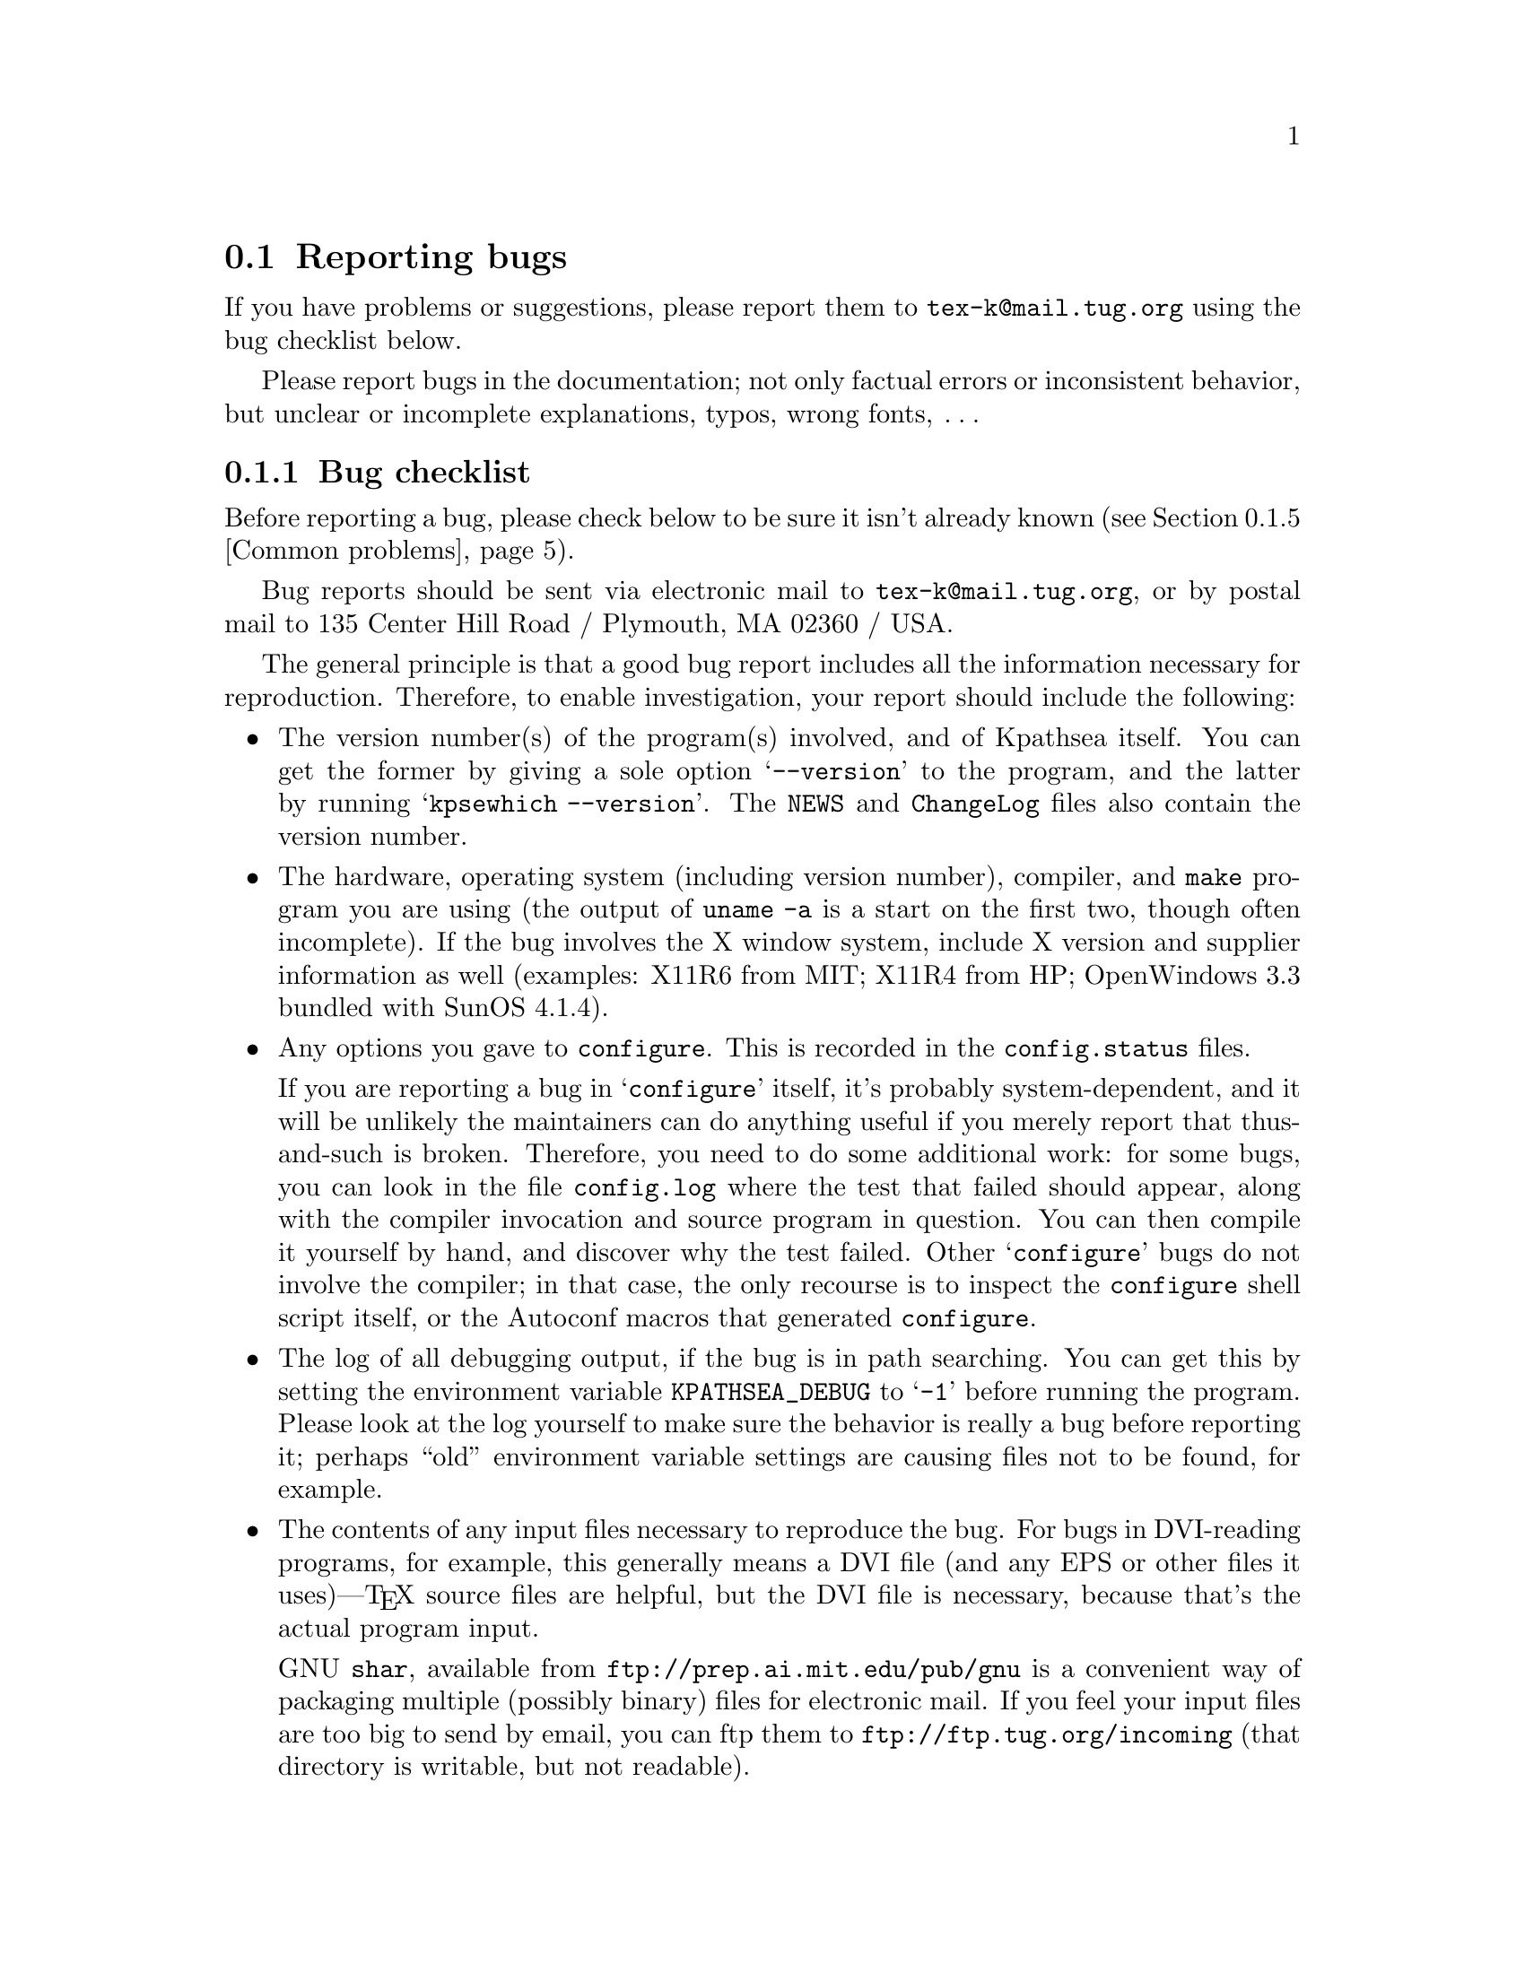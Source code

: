 @ifclear version
@defcodeindex fl
@defcodeindex op
@end ifclear

@node Reporting bugs
@section Reporting bugs

@cindex reporting bugs
@cindex bugs, reporting

@ifset version
(A copy of this chapter is in the file @file{kpathsea/BUGS}.)
@end ifset

@flindex tex-k@@mail.tug.org @r{(bug address)}
@cindex bug address
If you have problems or suggestions, please report them to
@email{tex-k@@mail.tug.org} using the bug checklist below.

Please report bugs in the documentation; not only factual errors or
inconsistent behavior, but unclear or incomplete explanations, typos,
wrong fonts, @dots{}

@menu
* Bug checklist::       What to include in a good bug report.
* Mailing lists::       Joining the bugs or announcements mailing lists.
* Debugging::           Analyzing runtime problems.
* Logging::             Recording searches.
* Common problems::     When things go wrong.
@end menu


@node Bug checklist
@subsection Bug checklist

@cindex checklist for bug reports
@cindex bug checklist

Before reporting a bug, please check below to be sure it isn't already
known (@pxref{Common problems}).

Bug reports should be sent via electronic mail to
@email{tex-k@@mail.tug.org}, or by postal mail to 135 Center Hill Road /
Plymouth, MA 02360 / USA.

The general principle is that a good bug report includes all the
information necessary for reproduction.  Therefore, to enable
investigation, your report should include the following:

@itemize @bullet
@item
@cindex version numbers, determining
The version number(s) of the program(s) involved, and of Kpathsea
itself.  You can get the former by giving a sole option @samp{--version}
to the program, and the latter by running @samp{kpsewhich --version}.
The @file{NEWS} and @file{ChangeLog} files also contain the version
number.

@item
@pindex uname
The hardware, operating system (including version number), compiler, and
@code{make} program you are using (the output of @code{uname -a} is a
start on the first two, though often incomplete).  If the bug involves
the X window system, include X version and supplier information as well
(examples: X11R6 from MIT; X11R4 from HP; OpenWindows 3.3 bundled with
SunOS 4.1.4).

@item
@flindex config.log
Any options you gave to @code{configure}.  This is recorded in the
@file{config.status} files.

@cindex configuration bugs
@flindex config.status
If you are reporting a bug in @samp{configure} itself, it's probably
system-dependent, and it will be unlikely the maintainers can do
anything useful if you merely report that thus-and-such is broken.
Therefore, you need to do some additional work: for some bugs, you can
look in the file @file{config.log} where the test that failed should
appear, along with the compiler invocation and source program in
question.  You can then compile it yourself by hand, and discover why
the test failed.  Other @samp{configure} bugs do not involve the
compiler; in that case, the only recourse is to inspect the
@code{configure} shell script itself, or the Autoconf macros that
generated @code{configure}.

@item
The log of all debugging output, if the bug is in path searching.  You
can get this by setting the environment variable @code{KPATHSEA_DEBUG}
to @samp{-1} before running the program.  Please look at the log
yourself to make sure the behavior is really a bug before reporting it;
perhaps ``old'' environment variable settings are causing files not to
be found, for example.

@item
The contents of any input files necessary to reproduce the bug.  For
bugs in DVI-reading programs, for example, this generally means a DVI
file (and any EPS or other files it uses)---@TeX{} source files are
helpful, but the DVI file is necessary, because that's the actual
program input.

@cindex shar@r{, recommended}
GNU @code{shar}, available from @url{ftp://prep.ai.mit.edu/pub/gnu} is
a convenient way of packaging multiple (possibly binary) files for
electronic mail.  If you feel your input files are too big to send by
email, you can ftp them to @url{ftp://ftp.tug.org/incoming} (that
directory is writable, but not readable).

@item
@cindex context diff
@cindex sending patches
@flindex ChangeLog @r{entry}
If you are sending a patch (do so if you can!), please do so in the form
of a context diff (@samp{diff -c}) against the original distribution
source.  Any other form of diff is either not as complete or harder for
me to understand.  Please also include a @file{ChangeLog} entry.

@item
@cindex stack trace
@cindex debugger
@cindex crashes, reporting
@cindex core dumps, reporting
@cindex null pointers, dereferencing
@pindex gdb@r{, recommended}
If the bug involved is an actual crash (i.e., core dump), it is easy and
useful to include a stack trace from a debugger (I recommend the GNU
debugger GDB, available from @url{ftp://prep.ai.mit.edu/pub/gnu}).  If
the cause is apparent (a @code{NULL} value being dereferenced, for
example), please send the details along.  If the program involved is
@TeX{} or Metafont, and the crash is happening at apparently-sound code,
however, the bug may well be in the compiler, rather than in the program
or the library (@pxref{TeX or Metafont failing,, @TeX{} or Metafont
failing}).

@item
Any additional information that will be helpful in reproducing,
diagnosing, or fixing the bug.
@end itemize


@node Mailing lists
@subsection Mailing lists

@cindex mailing lists
@cindex bug mailing list
@cindex announcement mailing list

Web2c and Kpathsea in general are discussed on the mailing list
@email{tex-k@@mail.tug.org}.
@flindex tex-k-request@@mail.tug.org
To join, email @email{tex-k-request@@mail.tug.org} with a line
consisting of

@example
subscribe @var{you}@@@var{your.preferred.email.address}
@end example

@noindent in the body of the message.

You do not need to join to submit a report, nor will it affect whether
you get a response.  There is no Usenet newsgroup equivalent (if you can
be the one to set this up, email @samp{tex-k-request}).  Traffic on the
list is fairly light, and is mainly bug reports and enhancement requests
to the software.  The best way to decide if you want to join or not is
read some of the archives from @url{ftp://ftp.tug.org/mail/archives/tex-k/}.

Be aware that large data files are sometimes included in bug reports.
If this is a problem for you, do not join the list.

@flindex tex-archive@@math.utah.edu
@cindex announcement mailing list
If you only want announcements of new releases, not bug reports and
discussion, join @email{tex-archive@@math.utah.edu} (via mail to
@email{tex-archive-request@@math.utah.edu}).

@cindex @TeX{} help mailing list
@cindex La@TeX{} help mailing list
@cindex Usenet @TeX{} newsgroup
@cindex newsgroup for @TeX{}
@cindex help, mailing list for general @TeX{}
@flindex info-tex@@shsu.edu
@flindex comp.text.tex
If you are looking for general @TeX{} help, such as how to use La@TeX{},
please use the mailing list @email{info-tex@@shsu.edu} mailing list,
which is gatewayed to the @samp{comp.text.tex} Usenet newsgroup (or post
to the newsgroup; the gateway is bidirectional).


@node Debugging
@subsection Debugging

@cindex debugging
@cindex runtime debugging
@cindex options for debugging

@vindex kpathsea_debug
@flindex debug.h
Kpathsea provides a number of runtime debugging options, detailed below
by their names and corresponding numeric values.  When the files you
expect aren't being found, the thing to do is enable these options and
examine the output.

You can set these with some runtime argument (e.g., @samp{-d}) to the
program; in that case, you should use the numeric values described in
the program's documentation (which, for Dvipsk and Xdvik, are different
than those below).  It's best to give the @samp{-d} (or whatever) option
first, for maximal output.  Dvipsk and Xdvik have additional
program-specific debugging options as well.

@vindex KPATHSEA_DEBUG
@vindex kpathsea_debug
You can also set the environment variable @code{KPATHSEA_DEBUG}; in this
case, you should use the numbers below.  If you run the program under a
debugger and set the variable @code{kpathsea_debug}, also use the numbers
below.

@kindex -1 @r{debugging value}
In any case, by far the simplest value to use is @samp{-1}, which will
turn on all debugging output.  This is usually better than guessing
which particular values will yield the output you need.

@cindex debugging output
@cindex standard error and debugging output
Debugging output always goes to standard error, so you can redirect it
easily.  For example, in Bourne-compatible shells:
@example
dvips -d -1 @dots{} 2>/tmp/debug
@end example

@cindex Kpsewhich, and debugging
It is sometimes helpful to run the standalone Kpsewhich utility
(@pxref{Invoking kpsewhich}), instead of the original program.

@cindex numeric debugging values
In any case, you can @emph{not} use the @emph{names} below; you must
always use somebody's numbers.  (Sorry.)  To set more than one
option, just sum the corresponding numbers.

@vtable @code
@item KPSE_DEBUG_STAT @r{(1)}
Report @samp{stat}(2) calls. This is useful for verifying that your
directory structure is not forcing Kpathsea to do many additional file
tests (@pxref{Slow path searching}, and @pxref{Subdirectory
expansion}). If you are using an up-to-date @file{ls-R} database
(@pxref{Filename database}), this should produce no output unless a
nonexistent file that must exist is searched for.

@item KPSE_DEBUG_HASH @r{(2)}
Report lookups in all hash tables: @file{ls-R} and @file{aliases}
(@pxref{Filename database}); font aliases (@pxref{Fontmap}); and config
file values (@pxref{Config files}).  Useful when expected values are not
being found, e.g.., file searches are looking at the disk instead of
using @file{ls-R}.

@item KPSE_DEBUG_FOPEN @r{(4)}
@findex fopen@r{, redefined}
Report file openings and closings. Especially useful when your system's
file table is full, for seeing which files have been opened but never
closed. In case you want to set breakpoints in a debugger: this works by
redefining @samp{fopen} (@samp{fclose}) to be @samp{kpse_fopen_trace}
(@samp{kpse_fclose_trace}).

@item KPSE_DEBUG_PATHS @r{(8)}
@tindex kpse_format_info_type
Report general path information for each file type Kpathsea is asked to
search. This is useful when you are trying to track down how a
particular path got defined---from @file{texmf.cnf}, @file{config.ps},
an environment variable, the compile-time default, etc.  This is the
contents of the @code{kpse_format_info_type} structure defined in
@file{tex-file.h}.

@item KPSE_DEBUG_EXPAND @r{(16)}
Report the directory list corresponding to each path element Kpathsea
searches. This is only relevant when Kpathsea searches the disk, since
@file{ls-R} searches don't look through directory lists in this way.

@item KPSE_DEBUG_SEARCH @r{(32)}
Report on each file search: the name of the file searched for, the path
searched in, whether or not the file must exist (when drivers search for
@file{cmr10.vf}, it need not exist), and whether or not we are
collecting all occurrences of the file in the path (as with, e.g.,
@file{texmf.cnf} and @file{texfonts.map}), or just the first (as with
most lookups).  This can help you correlate what Kpathsea is doing with
what is in your input file.

@item KPSE_DEBUG_VARS @r{(64)}
Report the value of each variable Kpathsea looks up.  This is useful for
verifying that variables do indeed obtain their correct values.

@item GSFTOPK_DEBUG @r{(128)}
Activates debugging printout specific to @code{gsftopk} program.

@item MAKETEX_DEBUG @r{(512)}
If you use the optional @code{mktex} programs instead of the
traditional shell scripts, this will report the name of the site file
(@file{mktex.cnf} by default) which is read, directories created by
@code{mktexdir}, the full path of the @file{ls-R} database built by
@code{mktexlsr}, font map searches, @code{MT_FEATURES} in effect,
parameters from @code{mktexnam}, filenames added by
@code{mktexupd}, and some subsidiary commands run by the programs.

@item MAKETEX_FINE_DEBUG @r{(1024)}
When the optional @code{mktex} programs are used, this will print
additional debugging info from functions internal to these programs.
@end vtable

@cindex @samp{kdebug:}
@vindex hash_summary_only @r{variable for debugging}
@cindex hash table buckets, printing
Debugging output from Kpathsea is always written to standard error, and
begins with the string @samp{kdebug:}. (Except for hash table buckets,
which just start with the number, but you can only get that output
running under a debugger. See comments at the @code{hash_summary_only}
variable in @file{kpathsea/db.c}.)


@node Logging
@subsection Logging

@cindex log file

@cindex logging successful searches
@cindex recording successful searches
@cindex usage patterns, finding
@cindex disk usage, reducing
Kpathsea can record the time and filename found for each successful
search.  This may be useful in finding good candidates for deletion when
your filesystem is full, or in discovering usage patterns
at your site.

@vindex TEXMFLOG
To do this, define the environment or config file variable
@code{TEXMFLOG}.  The value is the name of the file to append the
information to.  The file is created if it doesn't exist, and appended
to if it does.

@cindex epoch, seconds since
@findex time @r{system call}
Each successful search turns into one line in the log file: two words
separated by a space. The first word is the time of the search, as the
integer number of seconds since ``the epoch'', i.e., UTC midnight 1
January 1970 (more precisely, the result of the @code{time} system
call). The second word is the filename.

For example, after @code{setenv TEXMFLOG /tmp/log}, running Dvips on
@file{story.dvi} appends the following lines:

@example
774455887 /usr/local/share/texmf/dvips/config.ps
774455887 /usr/local/share/texmf/dvips/psfonts.map
774455888 /usr/local/share/texmf/dvips/texc.pro
774455888 /usr/local/share/texmf/fonts/pk/ljfour/public/cm/cmbx10.600pk
774455889 /usr/local/share/texmf/fonts/pk/ljfour/public/cm/cmsl10.600pk
774455889 /usr/local/share/texmf/fonts/pk/ljfour/public/cm/cmr10.600pk
774455889 /usr/local/share/texmf/dvips/texc.pro
@end example

@cindex privacy, semblance of
@noindent Only filenames that are absolute are recorded, to preserve
some semblance of privacy.


@node Common problems
@subsection Common problems

@cindex common problems
@cindex problems, common
@cindex FAQ, Kpathsea

Here are some common problems with configuration, compilation, linking,
execution, @dots{}

@menu
* Unable to find files::        If your program can't find fonts (or whatever).
* Slow path searching::         If it takes forever to find anything.
* Unable to generate fonts::    If mktexpk fails.
* TeX or Metafont failing::     Likely compiler bugs.

* Empty Makefiles::            	When configure produces empty makefiles.
* XtStrings::                   When _XtStrings is undefined.
* dlopen::                      When dlopen is undefined.
* ShellWidgetClass::            For dynamic linking troubles under OpenWindows.
* Pointer combination warnings::  For old compilers that don't grok char *.
@end menu

@node Unable to find files
@subsubsection Unable to find files

@cindex unable to find files
@cindex files, unable to find

If a program complains it cannot find fonts (or other input files), any
of several things might be wrong.  In any case, you may find the
debugging options helpful.  @xref{Debugging}.

@itemize @bullet
@item
Perhaps you simply haven't installed all the necessary files; the basic
fonts and input files are distributed separately from the programs.
@xref{unixtex.ftp}.

@item
@flindex /etc/profile
@cindex environment variables, old
You have (perhaps unknowingly) told Kpathsea to use search paths that
don't reflect where the files actually are.  One common cause is having
environment variables set from a previous installation, thus overriding
what you carefully set in @file{texmf.cnf} (@pxref{Supported file
formats}).  System @file{/etc/profile} or other files such may be the
culprit.

@item
@cindex symbolic links not found
@cindex leaf directories wrongly guessed
Your files reside in a directory that is only pointed to via a symbolic
link, in a leaf directory and is not listed in @file{ls-R}.

Unfortunately, Kpathsea's subdirectory searching has an irremediable
deficiency: If a directory @var{d} being searched for subdirectories
contains plain files and symbolic links to other directories, but no
true subdirectories, @var{d} will be considered a leaf directory, i.e.,
the symbolic links will not be followed.  @xref{Subdirectory expansion}.

You can work around this problem by creating an empty dummy subdirectory
in @var{d}. Then @var{d} will no longer be a leaf, and the symlinks will
be followed.

The directory immediately followed by the @samp{//} in the path
specification, however, is always searched for subdirectories, even if
it is a leaf.  Presumably you would not have asked for the directory to
be searched for subdirectories if you didn't want it to be.

@item
If the fonts (or whatever) don't already exist, @code{mktexpk} (or
@code{mktexmf} or @code{mktextfm}) will try to create them.  If
these rather complicated shell scripts fail, you'll eventually get an
error message saying something like @samp{Can't find font
@var{fontname}}. The best solution is to fix (or at least report) the
bug in @code{mktexpk}; the workaround is to generate the necessary
fonts by hand with Metafont, or to grab them from a CTAN site
(@pxref{unixtex.ftp}).

@item
There is a bug in the library. @xref{Reporting bugs}.
@end itemize


@node Slow path searching
@subsubsection Slow path searching

@cindex excessive startup time
@cindex slow startup time
@cindex startup time, excessive

If your program takes an excessively long time to find fonts or other
input files, but does eventually succeed, here are some possible culprits:

@itemize @bullet
@item
Most likely, you just have a lot of directories to search, and that
takes a noticeable time. The solution is to create and maintain a
separate @file{ls-R} file that lists all the files in your main @TeX{}
hierarchy.  @xref{Filename database}.  Kpathsea always uses @file{ls-R}
if it's present; there's no need to recompile or reconfigure any of the
programs.

@item
Your recursively-searched directories (e.g.,
@file{/usr/local/share/texmf/fonts//}), contain a mixture of files and
directories. This prevents Kpathsea from using a useful optimization
(@pxref{Subdirectory expansion}).

It is best to have only directories (and perhaps a @file{README}) in the
upper levels of the directory structure, and it's very important to have
@emph{only} files, and no subdirectories, in the leaf directories where
the dozens of TFM, PK, or whatever files reside.
@end itemize

In any case, you may find the debugging options helpful in determining
precisely when the disk or network is being pounded.  @xref{Debugging}.


@node Unable to generate fonts
@subsubsection Unable to generate fonts

@cindex unable to generate fonts
@cindex font generation failures

Metafont outputs fonts in bitmap format, tuned for a particular
device at a particular resolution, in order to allow for the
highest-possible quality of output.  Some DVI-to-whatever programs,
such as Dvips, try to generate these on the fly when they are needed,
but this generation may fail in several cases.

@cindex @code{mktexpk} can't guess mode
If @code{mktexpk} runs, but fails with this error:
@example
mktexpk: Can't guess mode for @var{nnn} dpi devices.
mktexpk: Use a config file to specify the mode, or update me.
@end example
you need to ensure the resolution and mode match; just
specifying the resolution, as in @code{-D 360}, is not enough.

You can specify the mode name with the @code{-mode} option on the
Dvips command line, or in a Dvips configuration file (@pxref{Config
files,,, dvips, Dvips}), such as @file{config.ps} in your document
directory, @file{~/.dvipsrc} in your home directory, or in a system
directory (again named @file{config.ps}).  (Other drivers use other
files, naturally.)

For example, if you need 360@dmn{dpi} fonts, you could include this in
a configuration file:
@example
D 360
M lqmed
@end example

@cindex Metafont using the wrong device
@cindex device, wrong
If Metafont runs, but generates fonts at the wrong resolution or for
the wrong device, most likely @code{mktexpk}'s built-in guess for the
mode is wrong, and you should override it as above.

See @url{ftp://ftp.tug.org/tex/modes.mf} for a list of resolutions and
mode names for most devices (additional submissions are welcome).

@flindex .2602gf
@flindex 2602gf
@cindex Metafont making too-large fonts
@cindex proof mode
@cindex online Metafont display, spurious
If Metafont runs but generates fonts at a resolution of 2602@dmn{dpi}
(and prints out the name of each character as well as just a character
number, and maybe tries to display the characters), then your Metafont
base file probably hasn't been made properly.  (It's using the default
@code{proof} mode, instead of an actual device mode.)  To make a proper
@file{plain.base}, assuming the local mode definitions are contained in
a file @file{modes.mf}, run the following command (assuming Unix):

@example
inimf "plain; input modes; dump"
@end example

@noindent
@flindex plain.base
Then copy the @file{plain.base} file from the current directory to where
the base files are stored on your system
(@file{/usr/local/share/texmf/web2c} by default), and make a link
(either hard or soft) from @file{plain.base} to @file{mf.base} in that
directory.
@xref{inimf invocation,,, web2c, Web2c}.

@cindex Metafont installation
If @code{mf} is a command not found at all by @code{mktexpk}, then you
need to install Metafont (@pxref{unixtex.ftp}).


@node TeX or Metafont failing
@subsubsection @TeX{} or Metafont failing

@cindex @TeX{} failures
@cindex Metafont failures
@cindex compiler bugs
If @TeX{} or Metafont get a segmentation fault or otherwise fail while
running a normal input file, the problem is usually a compiler bug
(unlikely as that may sound).  Even if the trip and trap tests are
passed, problems may lurk.  Optimization occasionally causes trouble in
programs other than @TeX{} and Metafont themselves, too.

Insufficient swap space may also cause core dumps or other erratic
behavior.

@cindex optimization caveat
For a workaround, if you enabled any optimization flags, it's best to
omit optimization entirely.  In any case, the way to find the facts is
to run the program under the debugger and see where it's failing.

@cindex GNU C compiler bugs
@cindex system C compiler bugs
Also, if you have trouble with a system C compiler, I advise trying the
GNU C compiler. And vice versa, unfortunately; but in that case I also
recommend reporting a bug to the GCC mailing list; see @ref{Bugs,,, gcc,
Using and Porting GNU CC}.

@cindex compiler bugs, finding
To report compiler bugs effectively requires perseverance and
perspicacity: you must find the miscompiled line, and that usually
involves delving backwards in time from the point of error, checking
through @TeX{}'s (or whatever program's) data structures.  Things are
not helped by all-too-common bugs in the debugger itself.  Good luck.

@cindex ANSI C
@cindex HP-UX, compiling on
@cindex compiling on HP-UX
One known cause of trouble is the way arrays are handled.  Some of the
Pascal arrays have a lower index other than 0, and the C code will take
the pointer to the allocated memory, subtract the lower index, and use
the resulting pointer for the array.  While this trick often works, ANSI
C doesn't guarantee that it will.  It it known to fail on HP-UX 10
mchines when the native compiler is used, unless the @samp{+u} compiler
switch was specified.  Using GCC will work on this platform as well.

@node Empty Makefiles
@subsubsection Empty Makefiles

@cindex Makefiles, empty
@pindex sed @r{error from @code{configure}}
@pindex configure @r{error from @code{sed}}
@cindex NetBSD @code{configure} error
@cindex FreeBSD @code{configure} error
@cindex Mach10 @code{configure} error
@cindex AIX 4.1 @code{configure} error
@cindex NeXT @code{sed} error

On some systems (NetBSD, FreeBSD, AIX 4.1, and Mach10), @code{configure}
may fail to properly create the Makefiles. Instead, you get an error
which looks something like this:

@example
prompt$ ./configure
@dots{}
creating Makefile
sed: 1: "\\@@^ac_include make/pat ...": \ can not be used as a string delimiter
@end example

So far as I know, the bug here is in @code{/bin/sh} on these systems. I
don't have access to a machine running any of them, so if someone can
find a workaround that avoids the quoting bug, I'd be most
grateful. (Search for @code{ac_include} in the @code{configure} script
to get to the problematic code.)

It should work to run @code{bash configure}, instead of using
@code{/bin/sh}. You can get Bash from
@url{ftp://prep.ai.mit.edu/pub/gnu} and mirrors.

Another possible cause (reported for NeXT) is a bug in the @code{sed}
command.  In that case the error may look like this:

@example
Unrecognized command: \@@^ac_include make/paths.make@@r make/paths.make
@end example

In this case, installing GNU @code{sed} should solve the problem.  You
can get GNU @code{sed} from the same places as Bash.

@ignore
@node wchar_t
@subsubsection @code{wchar_t}

@vindex FOIL_X_WCHAR_T
@tindex wchar_t

The upshot of all the following is that if you get error messages
regarding @code{wchar_t}, try defining @code{NO_FOIL_X_WCHAR_T} (for
Web2c) or @code{FOIL_X_WCHAR_T} (for everything else), as in:

@example
make XCFLAGS=-DNO_FOIL_X_WCHAR_T @var{other-make-options}
@end example

@flindex Xlib.h
@flindex stddef.h
@code{wchar_t} has caused infinite trouble. None of my code ever uses
@code{wchar_t}; all I want to do is include X header files and various
system header files, possibly compiling with GCC. This seems an
impossible task! The basic problem is that the X11 header
@file{<Xlib.h>} and GCC's @file{<stddef.h>} have conflicting definitions
for @code{wchar_t}.

The particulars: @file{<X11/Xlib.h>} from MIT X11R5 defines
@code{wchar_t} if @code{X_WCHAR} is defined, which is defined if
@code{X_NOT_STDC_ENV} is defined, and we define @emph{that} if
@code{STDC_HEADERS} is not defined (@samp{configure} decides if
@code{STDC_HEADERS} gets defined).  But when compiling with GCC on SunOS
4.1.x, @code{STDC_HEADERS} is not defined (@file{string.h} doesn't
declare the @samp{mem}* functions), so we do get X's
@code{wchar_t}---and we also get GCC's @code{wchar_t} from its
@file{<stddef.h>}.  Conflict.

On the other hand, SunOS 4.1.1 with some other X configurations actually
needs GCC to define @code{wchar_t}, and fails otherwise.

My current theory is to define @code{wchar_t} to a nonsense symbol
before the X include files are read; that way its definition (if any)
will be ignored by other system include files.  Going along with that,
define @code{X_WCHAR} to tell X not to use @file{<stddef.h>}, that we've
already included, but instead to make its own definition.

But this is not the end of the story. The X11 include files distributed
with DG/UX 5.4.2 for the Aviion have been modified to include
@file{<_int_wchar_t.h>} if @code{X_WCHAR}, so our @code{#define} will
not have any typedef to change---but the uses of @code{wchar_t} in the X
include files will be changed to reference this undefined symbol. So
there's nothing to foil in this case. I don't know how to detect this
automatically, so it's up to you to define @code{NO_FOIL_X_WCHAR_T}
yourself.
@end ignore

@node XtStrings
@subsubsection @code{XtStrings}

@findex XtStrings
You may find that linking X programs results in an error from the linker
that @samp{XtStrings} is undefined, something like this:

@example
gcc -o virmf @dots{}
@dots{}/x11.c:130: undefined reference to `XtStrings'
@end example

This generally happens because of a mismatch between the X include files
with which you compiled and the X libraries with which you linked;
often, the include files are from MIT and the libraries from Sun.

The solution is to use the same X distribution for compilation and
linking.  Probably @samp{configure} was unable to guess the proper
directories from your installation.  You can use the @code{configure}
options @samp{--x-includes=@var{path}} and
@samp{--x-libraries=@var{path}} to explicitly specify them.


@node dlopen
@subsubsection @code{dlopen}

@cindex static linking and @code{dlsym}
@flindex dlopen
@flindex dlsym
@flindex dlclose
@flindex wcstombs
@flindex libdl.a
(This section adapted from the file @file{dlsym.c} in the X distribution.)

The @code{Xlib} library uses the standard C function @code{wcstombs}.
Under SunOS 4.1, @code{wcstombs} uses the @samp{dlsym} interface defined
in @file{libdl.so}.  Unfortunately, the SunOS 4.1 distribution does not
include a static @samp{libdl.a} library.

As a result, if you try to link an X program statically under SunOS, you
may get undefined references to @code{dlopen}, @code{dlsym}, and
@code{dlclose}.  One workaround is to include these definitions
when you link:

@example
void *dlopen() @{ return 0; @}
void *dlsym()  @{ return 0; @}
int dlclose()  @{ return -1; @}
@end example

@flindex dlsym.c
@noindent These are contained in the @file{dlsym.c} file in the MIT X
distribution.


@node ShellWidgetClass
@subsubsection @code{ShellWidgetClass}

@cindex dynamic linking problems with OpenWin libraries
@cindex OpenWin libraries, dynamic linking problems
@findex get_wmShellWidgetClass
@findex get_applicationShellWidgetClass

@flindex comp.sys.sun.admin @r{FAQ}
@cindex FAQ, @t{comp.sys.sun.admin}
(This section adapted from the @t{comp.sys.sun.admin} FAQ.)

If you are linking with Sun's OpenWindows libraries in SunOS 4.1.x, you
may get undefined symbols @code{_get_wmShellWidgetClass} and
@code{_get_applicationShellWidgetClass} when linking. This problem does
not arise using the standard MIT X libraries under SunOS.

@findex Xmu @r{library problems}
The cause is bugs in the @code{Xmu} shared library as shipped from Sun.
There are several fixes:

@itemize @bullet

@item Install the free MIT distribution from @samp{ftp.x.org} and mirrors.

@item Get the OpenWindows patches listed below.

@item Statically link the @code{Xmu} library into the executable.

@item Avoid using @code{Xmu} at all. If you are compiling
Metafont, see @ref{Online Metafont graphics,,, web2c, Web2c}. If you are
compiling Xdvi, see the @code{-DNOTOOL} option in @file{xdvik/INSTALL}.

@item Ignore the errors. The binary runs fine regardless.

@end itemize

@cindex Sun OpenWin patches
@cindex patches, Sun OpenWin
Here is the information for getting the two patches:

@display
Patch ID: 100512-02
Bug ID's: 1086793, 1086912, 1074766
Description: 4.1.x OpenWindows 3.0 @code{libXt} jumbo patch

Patch ID: 100573-03
Bug ID: 1087332
Description: 4.1.x OpenWindows 3.0 undefined symbols when using shared @code{libXmu}.
@end display

@cindex static linking
The way to statically link with @code{libXmu} depends on whether you are
using a Sun compiler (e.g., @code{cc}) or @code{gcc}. If the latter,
alter the @code{x_libs} Make variable to include

@opindex -static
@opindex -dynamic
@example
-static -lXmu -dynamic
@end example

@opindex -Bstatic
@opindex -Bdynamic
If you are using the Sun compiler, use @samp{-Bstatic} and @samp{-Bdynamic}.


@node Pointer combination warnings
@subsubsection Pointer combination warnings

@cindex warnings, pointer combinations
@cindex pointer combination warnings
@cindex illegal pointer combination warnings
@pindex cc @r{warnings}
When compiling with old C compilers, you may get some warnings about
``illegal pointer combinations''.  These are spurious; just ignore them.
I decline to clutter up the source with casts to get rid of them.

@c This isn't worth including any more, OSF 1.x is too old.
@c The other XtInherit problem (R4 Xlib on Suns) should never come up,
@c but the answer from the X faq is included anyway.
@c
@c @node XtInherit
@c @subsubsection @code{XtInherit}
@c 
@c @findex XtInherit @r{bug on OSF/1}
@c @cindex OSF/1 loader bug and @code{XtInherit}
@c @cindex Alpha OSF/1 loader bug and @code{XtInherit}
@c 
@c On DEC OSF/1 1.x systems, the loader has a bug that manifests itself in
@c the following error (all on one line, but for the sake of the paper
@c width it's broken here):
@c 
@c @example
@c xdvik/xdvi: /sbin/loader: Fatal Error: search_for_undefineds: 
@c      symbol _XtInherit should not have any relocation entry
@c @end example
@c 
@c @noindent According to Michael Rickabaugh @code{<mjr@@quarry.enet.dec.com>}:
@c 
@c @quotation
@c This is a bug fixed in DEC OSF/1 2.0.
@c 
@c If you know how, installing @file{/sbin/loader} from a 2.0 system onto a
@c 1.3 system will work.  Make sure that @file{/usr} is @emph{not} mounted
@c when you do this.  (If you forget about umounting @code{/usr}, it is
@c possible most of your filesystems will become corrupted.)
@c 
@c Otherwise, I suggest getting a later CD and running
@c @file{/usr/sbin/installupdate}.
@c @end quotation
@c 
@c Alternatively, you may be able to use the freely available X11 libraries
@c that come with the MIT distribution (on @file{ftp.x.org}, for example).
@c 
@c Linking statically, perhaps only with some of the X libraries, may also
@c work.
@c 
@c The Sun XtInherit weirdness, from the comp.windows.x FAQ:
@c Subject: 126)! What are these problems with "*_XtInherit* not found" on the Sun?
@c When I link a X program that I wrote on a SunOS 4.0.3 or 4.1 machine I get the 
@c error "ld.so: symbol not found *_XtInherit*".
@c 
@c      What you are seeing is a side-effect of a kludge in the R4 libXt.a to 
@c get Sun shared libraries working.  Apparently, you can't share a function that 
@c is both called and compared, as *_XtInherit* is. This was handled by putting 
@c *_XtInherit* in the same file as a function that is always used, thereby 
@c guaranteeing that it would be loaded -- that is, in Initialize.c, where 
@c XtToolkitInitialize() and XtInitialize() reside. These routines would normally
@c be called.
@c 
@c      You are probably seeing this error because your program is not a normal
@c Xt-based program and does not call XtToolkitInitialize() anywhere. 
@c      1) it may be a program that uses Xt functions but never opens a 
@c connection to the X server.  [OSF/Motif's 1.1.0 UIL had this problem; it called
@c XtMalloc() and other Xt functions.] The solution is to add the call to your 
@c program; the function does not have to be executed, just linked in.
@c      2) alternatively, your program doesn't need any Xt functions and is
@c correct in not calling XtToolkitInitialize() -- it may be an Xlib or XView 
@c program. In this case, you can remove -lXt from your link command. 
@c 
@c      It should not be necessary to link the shared libraries statically,
@c although this will certainly solve the problem.

@c * Empty Makefiles::             If configure gives you sed errors.
@c * wchar_t::                     For wchar_t difficulties.
